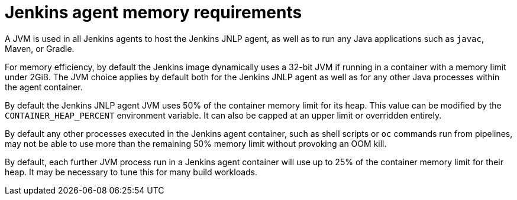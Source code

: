 // Module included in the following assemblies:
//
// * images/using_images/images-other-jenkins-agent.adoc

[id="images-other-jenkins-agent-memory_{context}"]
= Jenkins agent memory requirements

A JVM is used in all Jenkins agents to host the Jenkins JNLP agent, as well as
to run any Java applications such as `javac`, Maven, or Gradle.

For memory efficiency, by default the Jenkins image dynamically uses a 32-bit
JVM if running in a container with a memory limit under 2GiB. The
JVM choice applies by default both for the Jenkins JNLP agent as well as for any
other Java processes within the agent container.

By default the Jenkins JNLP agent JVM uses 50% of the container memory limit for
its heap. This value can be modified by the `CONTAINER_HEAP_PERCENT`
environment variable. It can also be capped at an upper limit or overridden
entirely.

By default any other processes executed in the Jenkins agent container, such as
shell scripts or `oc` commands run from pipelines, may not be able to use more
than the remaining 50% memory limit without provoking an OOM kill.

By default, each further JVM process run in a Jenkins agent container will use
up to 25% of the container memory limit for their heap. It may be necessary to
tune this for many build workloads.

